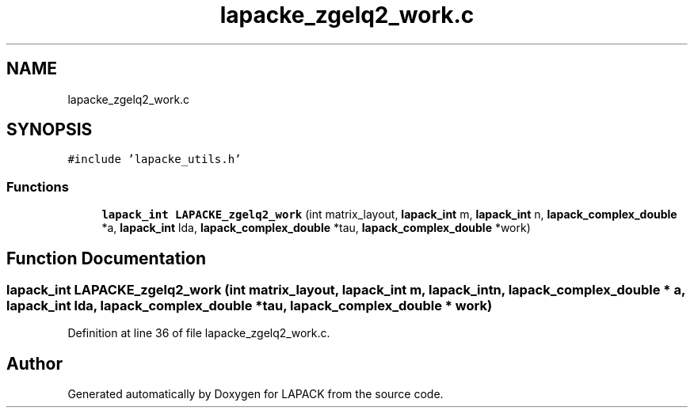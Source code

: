 .TH "lapacke_zgelq2_work.c" 3 "Tue Nov 14 2017" "Version 3.8.0" "LAPACK" \" -*- nroff -*-
.ad l
.nh
.SH NAME
lapacke_zgelq2_work.c
.SH SYNOPSIS
.br
.PP
\fC#include 'lapacke_utils\&.h'\fP
.br

.SS "Functions"

.in +1c
.ti -1c
.RI "\fBlapack_int\fP \fBLAPACKE_zgelq2_work\fP (int matrix_layout, \fBlapack_int\fP m, \fBlapack_int\fP n, \fBlapack_complex_double\fP *a, \fBlapack_int\fP lda, \fBlapack_complex_double\fP *tau, \fBlapack_complex_double\fP *work)"
.br
.in -1c
.SH "Function Documentation"
.PP 
.SS "\fBlapack_int\fP LAPACKE_zgelq2_work (int matrix_layout, \fBlapack_int\fP m, \fBlapack_int\fP n, \fBlapack_complex_double\fP * a, \fBlapack_int\fP lda, \fBlapack_complex_double\fP * tau, \fBlapack_complex_double\fP * work)"

.PP
Definition at line 36 of file lapacke_zgelq2_work\&.c\&.
.SH "Author"
.PP 
Generated automatically by Doxygen for LAPACK from the source code\&.
